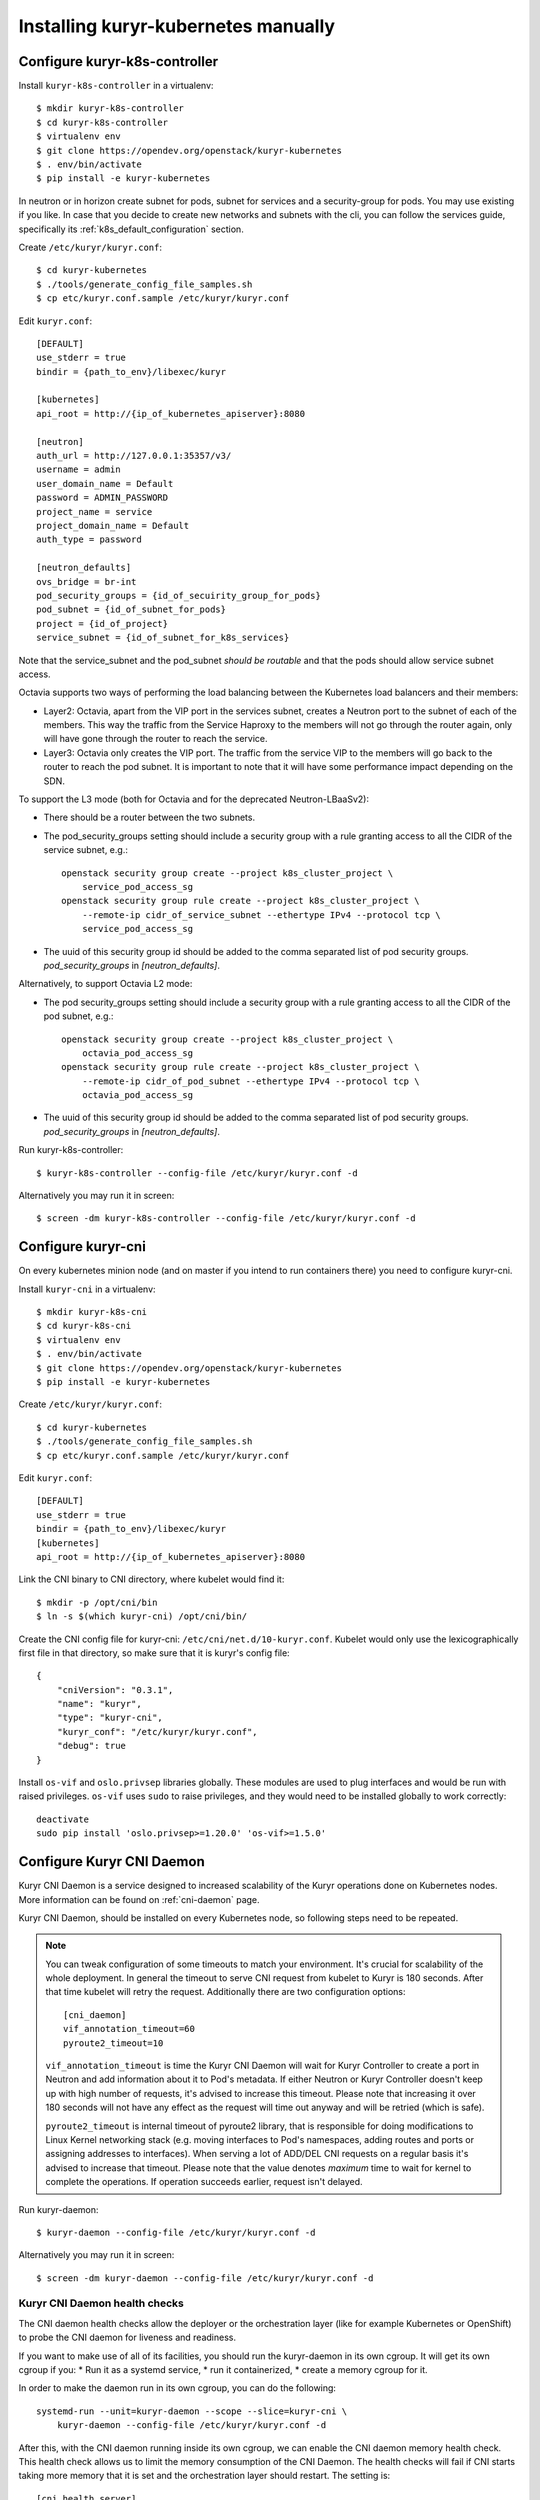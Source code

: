 ====================================
Installing kuryr-kubernetes manually
====================================

Configure kuryr-k8s-controller
------------------------------

Install ``kuryr-k8s-controller`` in a virtualenv::

    $ mkdir kuryr-k8s-controller
    $ cd kuryr-k8s-controller
    $ virtualenv env
    $ git clone https://opendev.org/openstack/kuryr-kubernetes
    $ . env/bin/activate
    $ pip install -e kuryr-kubernetes


In neutron or in horizon create subnet for pods, subnet for services and a
security-group for pods. You may use existing if you like. In case that you
decide to create new networks and subnets with the cli, you can follow the
services guide, specifically its :ref:`k8s_default_configuration` section.

Create ``/etc/kuryr/kuryr.conf``::

    $ cd kuryr-kubernetes
    $ ./tools/generate_config_file_samples.sh
    $ cp etc/kuryr.conf.sample /etc/kuryr/kuryr.conf

Edit ``kuryr.conf``::

    [DEFAULT]
    use_stderr = true
    bindir = {path_to_env}/libexec/kuryr

    [kubernetes]
    api_root = http://{ip_of_kubernetes_apiserver}:8080

    [neutron]
    auth_url = http://127.0.0.1:35357/v3/
    username = admin
    user_domain_name = Default
    password = ADMIN_PASSWORD
    project_name = service
    project_domain_name = Default
    auth_type = password

    [neutron_defaults]
    ovs_bridge = br-int
    pod_security_groups = {id_of_secuirity_group_for_pods}
    pod_subnet = {id_of_subnet_for_pods}
    project = {id_of_project}
    service_subnet = {id_of_subnet_for_k8s_services}

Note that the service_subnet and the pod_subnet *should be routable* and that
the pods should allow service subnet access.

Octavia supports two ways of performing the load balancing between the
Kubernetes load balancers and their members:

* Layer2: Octavia, apart from the VIP port in the services subnet, creates a
  Neutron port to the subnet of each of the members. This way the traffic from
  the Service Haproxy to the members will not go through the router again, only
  will have gone through the router to reach the service.
* Layer3: Octavia only creates the VIP port. The traffic from the service VIP
  to the members will go back to the router to reach the pod subnet. It is
  important to note that it will have some performance impact depending on the
  SDN.

To support the L3 mode (both for Octavia and for the deprecated
Neutron-LBaaSv2):

* There should be a router between the two subnets.
* The pod_security_groups setting should include a security group with a rule
  granting access to all the CIDR of the service subnet, e.g.::

    openstack security group create --project k8s_cluster_project \
        service_pod_access_sg
    openstack security group rule create --project k8s_cluster_project \
        --remote-ip cidr_of_service_subnet --ethertype IPv4 --protocol tcp \
        service_pod_access_sg

* The uuid of this security group id should be added to the comma separated
  list of pod security groups. *pod_security_groups* in *[neutron_defaults]*.

Alternatively, to support Octavia L2 mode:

* The pod security_groups setting should include a security group with a rule
  granting access to all the CIDR of the pod subnet, e.g.::

    openstack security group create --project k8s_cluster_project \
        octavia_pod_access_sg
    openstack security group rule create --project k8s_cluster_project \
        --remote-ip cidr_of_pod_subnet --ethertype IPv4 --protocol tcp \
        octavia_pod_access_sg

* The uuid of this security group id should be added to the comma separated
  list of pod security groups. *pod_security_groups* in *[neutron_defaults]*.


Run kuryr-k8s-controller::

    $ kuryr-k8s-controller --config-file /etc/kuryr/kuryr.conf -d

Alternatively you may run it in screen::

    $ screen -dm kuryr-k8s-controller --config-file /etc/kuryr/kuryr.conf -d


Configure kuryr-cni
-------------------

On every kubernetes minion node (and on master if you intend to run containers
there) you need to configure kuryr-cni.

Install ``kuryr-cni`` in a virtualenv::

    $ mkdir kuryr-k8s-cni
    $ cd kuryr-k8s-cni
    $ virtualenv env
    $ . env/bin/activate
    $ git clone https://opendev.org/openstack/kuryr-kubernetes
    $ pip install -e kuryr-kubernetes

Create ``/etc/kuryr/kuryr.conf``::

    $ cd kuryr-kubernetes
    $ ./tools/generate_config_file_samples.sh
    $ cp etc/kuryr.conf.sample /etc/kuryr/kuryr.conf

Edit ``kuryr.conf``::

    [DEFAULT]
    use_stderr = true
    bindir = {path_to_env}/libexec/kuryr
    [kubernetes]
    api_root = http://{ip_of_kubernetes_apiserver}:8080

Link the CNI binary to CNI directory, where kubelet would find it::

    $ mkdir -p /opt/cni/bin
    $ ln -s $(which kuryr-cni) /opt/cni/bin/

Create the CNI config file for kuryr-cni: ``/etc/cni/net.d/10-kuryr.conf``.
Kubelet would only use the lexicographically first file in that directory, so
make sure that it is kuryr's config file::

    {
        "cniVersion": "0.3.1",
        "name": "kuryr",
        "type": "kuryr-cni",
        "kuryr_conf": "/etc/kuryr/kuryr.conf",
        "debug": true
    }

Install ``os-vif`` and ``oslo.privsep`` libraries globally. These modules
are used to plug interfaces and would be run with raised privileges. ``os-vif``
uses ``sudo`` to raise privileges, and they would need to be installed globally
to work correctly::

    deactivate
    sudo pip install 'oslo.privsep>=1.20.0' 'os-vif>=1.5.0'


Configure Kuryr CNI Daemon
--------------------------

Kuryr CNI Daemon is a service designed to increased scalability of the Kuryr
operations done on Kubernetes nodes. More information can be found on
:ref:`cni-daemon` page.

Kuryr CNI Daemon, should be installed on every Kubernetes node, so following
steps need to be repeated.

.. note::
  You can tweak configuration of some timeouts to match your environment. It's
  crucial for scalability of the whole deployment. In general the timeout to
  serve CNI request from kubelet to Kuryr is 180 seconds. After that time
  kubelet will retry the request. Additionally there are two configuration
  options::

    [cni_daemon]
    vif_annotation_timeout=60
    pyroute2_timeout=10

  ``vif_annotation_timeout`` is time the Kuryr CNI Daemon will wait for Kuryr
  Controller to create a port in Neutron and add information about it to Pod's
  metadata. If either Neutron or Kuryr Controller doesn't keep up with high
  number of requests, it's advised to increase this timeout. Please note that
  increasing it over 180 seconds will not have any effect as the request will
  time out anyway and will be retried (which is safe).

  ``pyroute2_timeout`` is internal timeout of pyroute2 library, that is
  responsible for doing modifications to Linux Kernel networking stack (e.g.
  moving interfaces to Pod's namespaces, adding routes and ports or assigning
  addresses to interfaces). When serving a lot of ADD/DEL CNI requests on a
  regular basis it's advised to increase that timeout. Please note that the
  value denotes *maximum* time to wait for kernel to complete the operations.
  If operation succeeds earlier, request isn't delayed.

Run kuryr-daemon::

    $ kuryr-daemon --config-file /etc/kuryr/kuryr.conf -d

Alternatively you may run it in screen::

    $ screen -dm kuryr-daemon --config-file /etc/kuryr/kuryr.conf -d


Kuryr CNI Daemon health checks
~~~~~~~~~~~~~~~~~~~~~~~~~~~~~~

The CNI daemon health checks allow the deployer or the orchestration layer
(like for example Kubernetes or OpenShift) to probe the CNI daemon for liveness
and readiness.

If you want to make use of all of its facilities, you should run the
kuryr-daemon in its own cgroup. It will get its own cgroup if you:
* Run it as a systemd service,
* run it containerized,
* create a memory cgroup for it.

In order to make the daemon run in its own cgroup, you can do the following::

    systemd-run --unit=kuryr-daemon --scope --slice=kuryr-cni \
        kuryr-daemon --config-file /etc/kuryr/kuryr.conf -d

After this, with the CNI daemon running inside its own cgroup, we can enable
the CNI daemon memory health check. This health check allows us to limit the
memory consumption of the CNI Daemon. The health checks will fail if CNI starts
taking more memory that it is set and the orchestration layer should restart.
The setting is::

    [cni_health_server]
    max_memory_usage = 4096  # Set the memory limit to 4GiB
